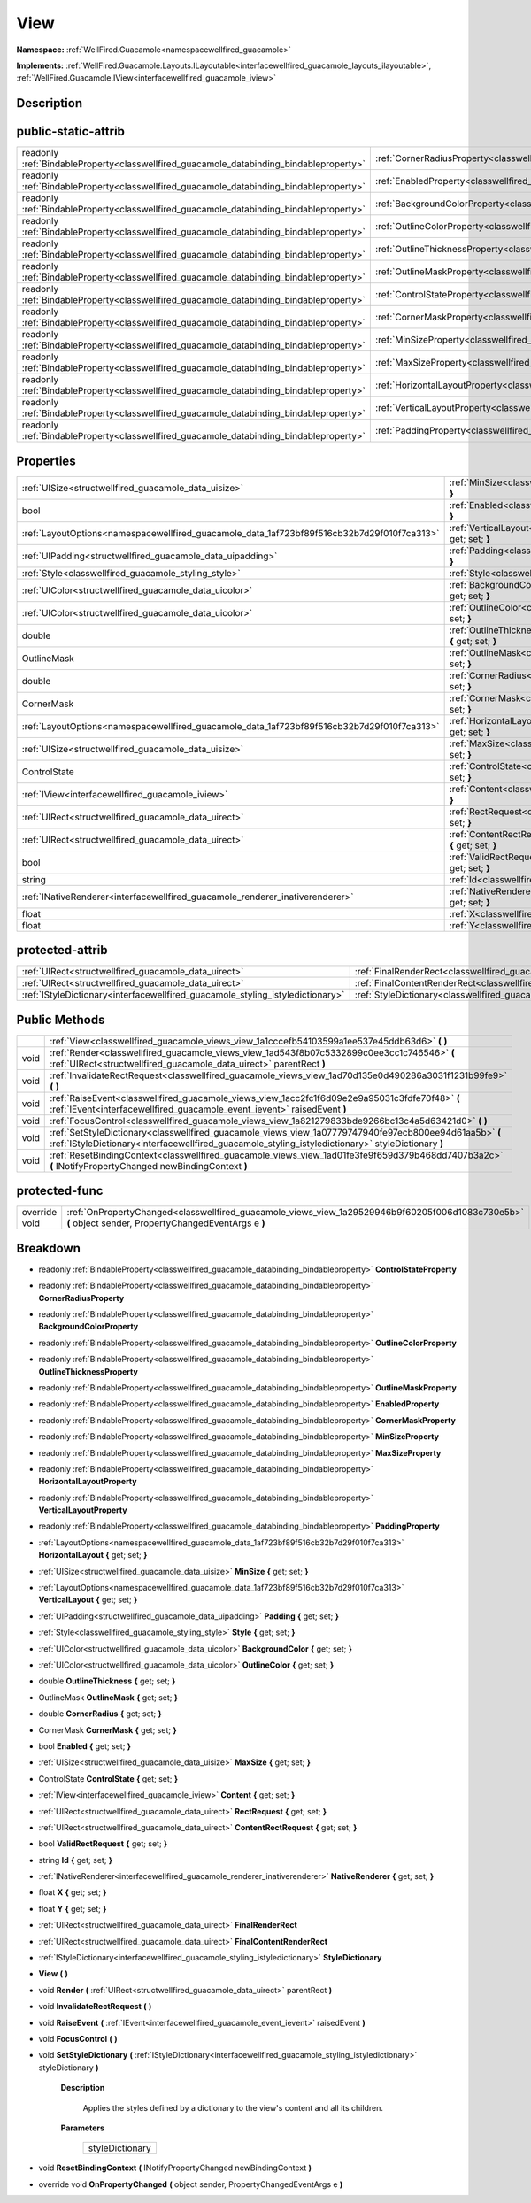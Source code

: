 .. _classwellfired_guacamole_views_view:

View
=====

**Namespace:** :ref:`WellFired.Guacamole<namespacewellfired_guacamole>`

**Implements:** :ref:`WellFired.Guacamole.Layouts.ILayoutable<interfacewellfired_guacamole_layouts_ilayoutable>`, :ref:`WellFired.Guacamole.IView<interfacewellfired_guacamole_iview>`


Description
------------



public-static-attrib
---------------------

+------------------------------------------------------------------------------------------+-----------------------------------------------------------------------------------------------------------+
|readonly :ref:`BindableProperty<classwellfired_guacamole_databinding_bindableproperty>`   |:ref:`CornerRadiusProperty<classwellfired_guacamole_views_view_1a7fc7825ce5696c81477aa80b5c977f92>`        |
+------------------------------------------------------------------------------------------+-----------------------------------------------------------------------------------------------------------+
|readonly :ref:`BindableProperty<classwellfired_guacamole_databinding_bindableproperty>`   |:ref:`EnabledProperty<classwellfired_guacamole_views_view_1afdc6dad8afccaa14744536bc1cb7db02>`             |
+------------------------------------------------------------------------------------------+-----------------------------------------------------------------------------------------------------------+
|readonly :ref:`BindableProperty<classwellfired_guacamole_databinding_bindableproperty>`   |:ref:`BackgroundColorProperty<classwellfired_guacamole_views_view_1ae76e66e871fa69841918eec4adc6ad61>`     |
+------------------------------------------------------------------------------------------+-----------------------------------------------------------------------------------------------------------+
|readonly :ref:`BindableProperty<classwellfired_guacamole_databinding_bindableproperty>`   |:ref:`OutlineColorProperty<classwellfired_guacamole_views_view_1ae273746ab6a9870356b35da585f85a68>`        |
+------------------------------------------------------------------------------------------+-----------------------------------------------------------------------------------------------------------+
|readonly :ref:`BindableProperty<classwellfired_guacamole_databinding_bindableproperty>`   |:ref:`OutlineThicknessProperty<classwellfired_guacamole_views_view_1a47361a3ef6ed7f117ab6222e887f9b84>`    |
+------------------------------------------------------------------------------------------+-----------------------------------------------------------------------------------------------------------+
|readonly :ref:`BindableProperty<classwellfired_guacamole_databinding_bindableproperty>`   |:ref:`OutlineMaskProperty<classwellfired_guacamole_views_view_1a84b217027ddd345e5d71c477f67fbab8>`         |
+------------------------------------------------------------------------------------------+-----------------------------------------------------------------------------------------------------------+
|readonly :ref:`BindableProperty<classwellfired_guacamole_databinding_bindableproperty>`   |:ref:`ControlStateProperty<classwellfired_guacamole_views_view_1a65bc81e83705488788bf2e9d5dff0afc>`        |
+------------------------------------------------------------------------------------------+-----------------------------------------------------------------------------------------------------------+
|readonly :ref:`BindableProperty<classwellfired_guacamole_databinding_bindableproperty>`   |:ref:`CornerMaskProperty<classwellfired_guacamole_views_view_1a1b95bab92a12ad343e21c0862b20300c>`          |
+------------------------------------------------------------------------------------------+-----------------------------------------------------------------------------------------------------------+
|readonly :ref:`BindableProperty<classwellfired_guacamole_databinding_bindableproperty>`   |:ref:`MinSizeProperty<classwellfired_guacamole_views_view_1a49496878725348820095eb30ce901e61>`             |
+------------------------------------------------------------------------------------------+-----------------------------------------------------------------------------------------------------------+
|readonly :ref:`BindableProperty<classwellfired_guacamole_databinding_bindableproperty>`   |:ref:`MaxSizeProperty<classwellfired_guacamole_views_view_1a3417a93e4651d5f6fe905c5a72991dab>`             |
+------------------------------------------------------------------------------------------+-----------------------------------------------------------------------------------------------------------+
|readonly :ref:`BindableProperty<classwellfired_guacamole_databinding_bindableproperty>`   |:ref:`HorizontalLayoutProperty<classwellfired_guacamole_views_view_1a3ff7b705b8e35f8f198a7d27c2d31517>`    |
+------------------------------------------------------------------------------------------+-----------------------------------------------------------------------------------------------------------+
|readonly :ref:`BindableProperty<classwellfired_guacamole_databinding_bindableproperty>`   |:ref:`VerticalLayoutProperty<classwellfired_guacamole_views_view_1ab7dfd28583ecd19d5ea937e9ea927da3>`      |
+------------------------------------------------------------------------------------------+-----------------------------------------------------------------------------------------------------------+
|readonly :ref:`BindableProperty<classwellfired_guacamole_databinding_bindableproperty>`   |:ref:`PaddingProperty<classwellfired_guacamole_views_view_1a09ae371c646982b8e1751128bb5056c0>`             |
+------------------------------------------------------------------------------------------+-----------------------------------------------------------------------------------------------------------+

Properties
-----------

+---------------------------------------------------------------------------------------------+--------------------------------------------------------------------------------------------------------------------------+
|:ref:`UISize<structwellfired_guacamole_data_uisize>`                                         |:ref:`MinSize<classwellfired_guacamole_views_view_1a7818cbbb27180e98efc09cad0a66b303>` **{** get; set; **}**              |
+---------------------------------------------------------------------------------------------+--------------------------------------------------------------------------------------------------------------------------+
|bool                                                                                         |:ref:`Enabled<classwellfired_guacamole_views_view_1a59fabf758a03929fd5fe4023bbb243aa>` **{** get; set; **}**              |
+---------------------------------------------------------------------------------------------+--------------------------------------------------------------------------------------------------------------------------+
|:ref:`LayoutOptions<namespacewellfired_guacamole_data_1af723bf89f516cb32b7d29f010f7ca313>`   |:ref:`VerticalLayout<classwellfired_guacamole_views_view_1aed8b92ed32f783af3ab294bd9edfadee>` **{** get; set; **}**       |
+---------------------------------------------------------------------------------------------+--------------------------------------------------------------------------------------------------------------------------+
|:ref:`UIPadding<structwellfired_guacamole_data_uipadding>`                                   |:ref:`Padding<classwellfired_guacamole_views_view_1aa4739fba2d3db3c4f796b09253473678>` **{** get; set; **}**              |
+---------------------------------------------------------------------------------------------+--------------------------------------------------------------------------------------------------------------------------+
|:ref:`Style<classwellfired_guacamole_styling_style>`                                         |:ref:`Style<classwellfired_guacamole_views_view_1a2daeda1b821d7cb512dd5eff53eaa507>` **{** get; set; **}**                |
+---------------------------------------------------------------------------------------------+--------------------------------------------------------------------------------------------------------------------------+
|:ref:`UIColor<structwellfired_guacamole_data_uicolor>`                                       |:ref:`BackgroundColor<classwellfired_guacamole_views_view_1a19ed04b8390c0134dab100c83d6e0bfb>` **{** get; set; **}**      |
+---------------------------------------------------------------------------------------------+--------------------------------------------------------------------------------------------------------------------------+
|:ref:`UIColor<structwellfired_guacamole_data_uicolor>`                                       |:ref:`OutlineColor<classwellfired_guacamole_views_view_1aad3a766b872ad64c8f8997341c9c3f3d>` **{** get; set; **}**         |
+---------------------------------------------------------------------------------------------+--------------------------------------------------------------------------------------------------------------------------+
|double                                                                                       |:ref:`OutlineThickness<classwellfired_guacamole_views_view_1a0ad30159179aaddee2ce0496bd6ca480>` **{** get; set; **}**     |
+---------------------------------------------------------------------------------------------+--------------------------------------------------------------------------------------------------------------------------+
|OutlineMask                                                                                  |:ref:`OutlineMask<classwellfired_guacamole_views_view_1af2706de6156ba99c59b5e10718e23288>` **{** get; set; **}**          |
+---------------------------------------------------------------------------------------------+--------------------------------------------------------------------------------------------------------------------------+
|double                                                                                       |:ref:`CornerRadius<classwellfired_guacamole_views_view_1a6c7671d36864f49bc0b19ac9d97184bf>` **{** get; set; **}**         |
+---------------------------------------------------------------------------------------------+--------------------------------------------------------------------------------------------------------------------------+
|CornerMask                                                                                   |:ref:`CornerMask<classwellfired_guacamole_views_view_1a8b33c083ace9f3fbf65df3ebfc82854d>` **{** get; set; **}**           |
+---------------------------------------------------------------------------------------------+--------------------------------------------------------------------------------------------------------------------------+
|:ref:`LayoutOptions<namespacewellfired_guacamole_data_1af723bf89f516cb32b7d29f010f7ca313>`   |:ref:`HorizontalLayout<classwellfired_guacamole_views_view_1af3244a6dc5be59b76d4a9818eb940751>` **{** get; set; **}**     |
+---------------------------------------------------------------------------------------------+--------------------------------------------------------------------------------------------------------------------------+
|:ref:`UISize<structwellfired_guacamole_data_uisize>`                                         |:ref:`MaxSize<classwellfired_guacamole_views_view_1ad1cc810950123e48e527a98bbe49b604>` **{** get; set; **}**              |
+---------------------------------------------------------------------------------------------+--------------------------------------------------------------------------------------------------------------------------+
|ControlState                                                                                 |:ref:`ControlState<classwellfired_guacamole_views_view_1a286fc2a21a2e25523071120705d1e45c>` **{** get; set; **}**         |
+---------------------------------------------------------------------------------------------+--------------------------------------------------------------------------------------------------------------------------+
|:ref:`IView<interfacewellfired_guacamole_iview>`                                             |:ref:`Content<classwellfired_guacamole_views_view_1a2176b89e9c7910a1009323249a2670b8>` **{** get; set; **}**              |
+---------------------------------------------------------------------------------------------+--------------------------------------------------------------------------------------------------------------------------+
|:ref:`UIRect<structwellfired_guacamole_data_uirect>`                                         |:ref:`RectRequest<classwellfired_guacamole_views_view_1a5e6dcc3caa7a8f101f5ef486f38810ee>` **{** get; set; **}**          |
+---------------------------------------------------------------------------------------------+--------------------------------------------------------------------------------------------------------------------------+
|:ref:`UIRect<structwellfired_guacamole_data_uirect>`                                         |:ref:`ContentRectRequest<classwellfired_guacamole_views_view_1a5a192accc193ceb0e6ca2160ddfdc781>` **{** get; set; **}**   |
+---------------------------------------------------------------------------------------------+--------------------------------------------------------------------------------------------------------------------------+
|bool                                                                                         |:ref:`ValidRectRequest<classwellfired_guacamole_views_view_1a71f6ed72a113d9109da676fb8a444829>` **{** get; set; **}**     |
+---------------------------------------------------------------------------------------------+--------------------------------------------------------------------------------------------------------------------------+
|string                                                                                       |:ref:`Id<classwellfired_guacamole_views_view_1a3479800129c5036a01f5a4d5a5e6db80>` **{** get; set; **}**                   |
+---------------------------------------------------------------------------------------------+--------------------------------------------------------------------------------------------------------------------------+
|:ref:`INativeRenderer<interfacewellfired_guacamole_renderer_inativerenderer>`                |:ref:`NativeRenderer<classwellfired_guacamole_views_view_1ae22740547a83f0e94643fce3f76b9a97>` **{** get; set; **}**       |
+---------------------------------------------------------------------------------------------+--------------------------------------------------------------------------------------------------------------------------+
|float                                                                                        |:ref:`X<classwellfired_guacamole_views_view_1a565649f75ef60b3cf224870b40b24c5e>` **{** get; set; **}**                    |
+---------------------------------------------------------------------------------------------+--------------------------------------------------------------------------------------------------------------------------+
|float                                                                                        |:ref:`Y<classwellfired_guacamole_views_view_1a2fe17b65229966f3f8db3c8e92116ef6>` **{** get; set; **}**                    |
+---------------------------------------------------------------------------------------------+--------------------------------------------------------------------------------------------------------------------------+

protected-attrib
-----------------

+---------------------------------------------------------------------------------+---------------------------------------------------------------------------------------------------------+
|:ref:`UIRect<structwellfired_guacamole_data_uirect>`                             |:ref:`FinalRenderRect<classwellfired_guacamole_views_view_1a37ba28838c64208a4d16deb6dcf8c806>`           |
+---------------------------------------------------------------------------------+---------------------------------------------------------------------------------------------------------+
|:ref:`UIRect<structwellfired_guacamole_data_uirect>`                             |:ref:`FinalContentRenderRect<classwellfired_guacamole_views_view_1a09c25d520fc325d3e7e049d573eaf287>`    |
+---------------------------------------------------------------------------------+---------------------------------------------------------------------------------------------------------+
|:ref:`IStyleDictionary<interfacewellfired_guacamole_styling_istyledictionary>`   |:ref:`StyleDictionary<classwellfired_guacamole_views_view_1a064c69cd99bab6ea487d7de140e9d0c5>`           |
+---------------------------------------------------------------------------------+---------------------------------------------------------------------------------------------------------+

Public Methods
---------------

+-------------+---------------------------------------------------------------------------------------------------------------------------------------------------------------------------------------------------------------+
|             |:ref:`View<classwellfired_guacamole_views_view_1a1cccefb54103599a1ee537e45ddb63d6>` **(**  **)**                                                                                                               |
+-------------+---------------------------------------------------------------------------------------------------------------------------------------------------------------------------------------------------------------+
|void         |:ref:`Render<classwellfired_guacamole_views_view_1ad543f8b07c5332899c0ee3cc1c746546>` **(** :ref:`UIRect<structwellfired_guacamole_data_uirect>` parentRect **)**                                              |
+-------------+---------------------------------------------------------------------------------------------------------------------------------------------------------------------------------------------------------------+
|void         |:ref:`InvalidateRectRequest<classwellfired_guacamole_views_view_1ad70d135e0d490286a3031f1231b99fe9>` **(**  **)**                                                                                              |
+-------------+---------------------------------------------------------------------------------------------------------------------------------------------------------------------------------------------------------------+
|void         |:ref:`RaiseEvent<classwellfired_guacamole_views_view_1acc2fc1f6d09e2e9a95031c3fdfe70f48>` **(** :ref:`IEvent<interfacewellfired_guacamole_event_ievent>` raisedEvent **)**                                     |
+-------------+---------------------------------------------------------------------------------------------------------------------------------------------------------------------------------------------------------------+
|void         |:ref:`FocusControl<classwellfired_guacamole_views_view_1a821279833bde9266bc13c4a5d63421d0>` **(**  **)**                                                                                                       |
+-------------+---------------------------------------------------------------------------------------------------------------------------------------------------------------------------------------------------------------+
|void         |:ref:`SetStyleDictionary<classwellfired_guacamole_views_view_1a07779747940fe97ecb800ee94d61aa5b>` **(** :ref:`IStyleDictionary<interfacewellfired_guacamole_styling_istyledictionary>` styleDictionary **)**   |
+-------------+---------------------------------------------------------------------------------------------------------------------------------------------------------------------------------------------------------------+
|void         |:ref:`ResetBindingContext<classwellfired_guacamole_views_view_1ad01fe3fe9f659d379b468dd7407b3a2c>` **(** INotifyPropertyChanged newBindingContext **)**                                                        |
+-------------+---------------------------------------------------------------------------------------------------------------------------------------------------------------------------------------------------------------+

protected-func
---------------

+----------------+---------------------------------------------------------------------------------------------------------------------------------------------------------+
|override void   |:ref:`OnPropertyChanged<classwellfired_guacamole_views_view_1a29529946b9f60205f006d1083c730e5b>` **(** object sender, PropertyChangedEventArgs e **)**   |
+----------------+---------------------------------------------------------------------------------------------------------------------------------------------------------+

Breakdown
----------

.. _classwellfired_guacamole_views_view_1a65bc81e83705488788bf2e9d5dff0afc:

- readonly :ref:`BindableProperty<classwellfired_guacamole_databinding_bindableproperty>` **ControlStateProperty** 

.. _classwellfired_guacamole_views_view_1a7fc7825ce5696c81477aa80b5c977f92:

- readonly :ref:`BindableProperty<classwellfired_guacamole_databinding_bindableproperty>` **CornerRadiusProperty** 

.. _classwellfired_guacamole_views_view_1ae76e66e871fa69841918eec4adc6ad61:

- readonly :ref:`BindableProperty<classwellfired_guacamole_databinding_bindableproperty>` **BackgroundColorProperty** 

.. _classwellfired_guacamole_views_view_1ae273746ab6a9870356b35da585f85a68:

- readonly :ref:`BindableProperty<classwellfired_guacamole_databinding_bindableproperty>` **OutlineColorProperty** 

.. _classwellfired_guacamole_views_view_1a47361a3ef6ed7f117ab6222e887f9b84:

- readonly :ref:`BindableProperty<classwellfired_guacamole_databinding_bindableproperty>` **OutlineThicknessProperty** 

.. _classwellfired_guacamole_views_view_1a84b217027ddd345e5d71c477f67fbab8:

- readonly :ref:`BindableProperty<classwellfired_guacamole_databinding_bindableproperty>` **OutlineMaskProperty** 

.. _classwellfired_guacamole_views_view_1afdc6dad8afccaa14744536bc1cb7db02:

- readonly :ref:`BindableProperty<classwellfired_guacamole_databinding_bindableproperty>` **EnabledProperty** 

.. _classwellfired_guacamole_views_view_1a1b95bab92a12ad343e21c0862b20300c:

- readonly :ref:`BindableProperty<classwellfired_guacamole_databinding_bindableproperty>` **CornerMaskProperty** 

.. _classwellfired_guacamole_views_view_1a49496878725348820095eb30ce901e61:

- readonly :ref:`BindableProperty<classwellfired_guacamole_databinding_bindableproperty>` **MinSizeProperty** 

.. _classwellfired_guacamole_views_view_1a3417a93e4651d5f6fe905c5a72991dab:

- readonly :ref:`BindableProperty<classwellfired_guacamole_databinding_bindableproperty>` **MaxSizeProperty** 

.. _classwellfired_guacamole_views_view_1a3ff7b705b8e35f8f198a7d27c2d31517:

- readonly :ref:`BindableProperty<classwellfired_guacamole_databinding_bindableproperty>` **HorizontalLayoutProperty** 

.. _classwellfired_guacamole_views_view_1ab7dfd28583ecd19d5ea937e9ea927da3:

- readonly :ref:`BindableProperty<classwellfired_guacamole_databinding_bindableproperty>` **VerticalLayoutProperty** 

.. _classwellfired_guacamole_views_view_1a09ae371c646982b8e1751128bb5056c0:

- readonly :ref:`BindableProperty<classwellfired_guacamole_databinding_bindableproperty>` **PaddingProperty** 

.. _classwellfired_guacamole_views_view_1af3244a6dc5be59b76d4a9818eb940751:

- :ref:`LayoutOptions<namespacewellfired_guacamole_data_1af723bf89f516cb32b7d29f010f7ca313>` **HorizontalLayout** **{** get; set; **}**

.. _classwellfired_guacamole_views_view_1a7818cbbb27180e98efc09cad0a66b303:

- :ref:`UISize<structwellfired_guacamole_data_uisize>` **MinSize** **{** get; set; **}**

.. _classwellfired_guacamole_views_view_1aed8b92ed32f783af3ab294bd9edfadee:

- :ref:`LayoutOptions<namespacewellfired_guacamole_data_1af723bf89f516cb32b7d29f010f7ca313>` **VerticalLayout** **{** get; set; **}**

.. _classwellfired_guacamole_views_view_1aa4739fba2d3db3c4f796b09253473678:

- :ref:`UIPadding<structwellfired_guacamole_data_uipadding>` **Padding** **{** get; set; **}**

.. _classwellfired_guacamole_views_view_1a2daeda1b821d7cb512dd5eff53eaa507:

- :ref:`Style<classwellfired_guacamole_styling_style>` **Style** **{** get; set; **}**

.. _classwellfired_guacamole_views_view_1a19ed04b8390c0134dab100c83d6e0bfb:

- :ref:`UIColor<structwellfired_guacamole_data_uicolor>` **BackgroundColor** **{** get; set; **}**

.. _classwellfired_guacamole_views_view_1aad3a766b872ad64c8f8997341c9c3f3d:

- :ref:`UIColor<structwellfired_guacamole_data_uicolor>` **OutlineColor** **{** get; set; **}**

.. _classwellfired_guacamole_views_view_1a0ad30159179aaddee2ce0496bd6ca480:

- double **OutlineThickness** **{** get; set; **}**

.. _classwellfired_guacamole_views_view_1af2706de6156ba99c59b5e10718e23288:

- OutlineMask **OutlineMask** **{** get; set; **}**

.. _classwellfired_guacamole_views_view_1a6c7671d36864f49bc0b19ac9d97184bf:

- double **CornerRadius** **{** get; set; **}**

.. _classwellfired_guacamole_views_view_1a8b33c083ace9f3fbf65df3ebfc82854d:

- CornerMask **CornerMask** **{** get; set; **}**

.. _classwellfired_guacamole_views_view_1a59fabf758a03929fd5fe4023bbb243aa:

- bool **Enabled** **{** get; set; **}**

.. _classwellfired_guacamole_views_view_1ad1cc810950123e48e527a98bbe49b604:

- :ref:`UISize<structwellfired_guacamole_data_uisize>` **MaxSize** **{** get; set; **}**

.. _classwellfired_guacamole_views_view_1a286fc2a21a2e25523071120705d1e45c:

- ControlState **ControlState** **{** get; set; **}**

.. _classwellfired_guacamole_views_view_1a2176b89e9c7910a1009323249a2670b8:

- :ref:`IView<interfacewellfired_guacamole_iview>` **Content** **{** get; set; **}**

.. _classwellfired_guacamole_views_view_1a5e6dcc3caa7a8f101f5ef486f38810ee:

- :ref:`UIRect<structwellfired_guacamole_data_uirect>` **RectRequest** **{** get; set; **}**

.. _classwellfired_guacamole_views_view_1a5a192accc193ceb0e6ca2160ddfdc781:

- :ref:`UIRect<structwellfired_guacamole_data_uirect>` **ContentRectRequest** **{** get; set; **}**

.. _classwellfired_guacamole_views_view_1a71f6ed72a113d9109da676fb8a444829:

- bool **ValidRectRequest** **{** get; set; **}**

.. _classwellfired_guacamole_views_view_1a3479800129c5036a01f5a4d5a5e6db80:

- string **Id** **{** get; set; **}**

.. _classwellfired_guacamole_views_view_1ae22740547a83f0e94643fce3f76b9a97:

- :ref:`INativeRenderer<interfacewellfired_guacamole_renderer_inativerenderer>` **NativeRenderer** **{** get; set; **}**

.. _classwellfired_guacamole_views_view_1a565649f75ef60b3cf224870b40b24c5e:

- float **X** **{** get; set; **}**

.. _classwellfired_guacamole_views_view_1a2fe17b65229966f3f8db3c8e92116ef6:

- float **Y** **{** get; set; **}**

.. _classwellfired_guacamole_views_view_1a37ba28838c64208a4d16deb6dcf8c806:

- :ref:`UIRect<structwellfired_guacamole_data_uirect>` **FinalRenderRect** 

.. _classwellfired_guacamole_views_view_1a09c25d520fc325d3e7e049d573eaf287:

- :ref:`UIRect<structwellfired_guacamole_data_uirect>` **FinalContentRenderRect** 

.. _classwellfired_guacamole_views_view_1a064c69cd99bab6ea487d7de140e9d0c5:

- :ref:`IStyleDictionary<interfacewellfired_guacamole_styling_istyledictionary>` **StyleDictionary** 

.. _classwellfired_guacamole_views_view_1a1cccefb54103599a1ee537e45ddb63d6:

-  **View** **(**  **)**

.. _classwellfired_guacamole_views_view_1ad543f8b07c5332899c0ee3cc1c746546:

- void **Render** **(** :ref:`UIRect<structwellfired_guacamole_data_uirect>` parentRect **)**

.. _classwellfired_guacamole_views_view_1ad70d135e0d490286a3031f1231b99fe9:

- void **InvalidateRectRequest** **(**  **)**

.. _classwellfired_guacamole_views_view_1acc2fc1f6d09e2e9a95031c3fdfe70f48:

- void **RaiseEvent** **(** :ref:`IEvent<interfacewellfired_guacamole_event_ievent>` raisedEvent **)**

.. _classwellfired_guacamole_views_view_1a821279833bde9266bc13c4a5d63421d0:

- void **FocusControl** **(**  **)**

.. _classwellfired_guacamole_views_view_1a07779747940fe97ecb800ee94d61aa5b:

- void **SetStyleDictionary** **(** :ref:`IStyleDictionary<interfacewellfired_guacamole_styling_istyledictionary>` styleDictionary **)**

    **Description**

        Applies the styles defined by a dictionary to the view's content and all its children. 

    **Parameters**

        +------------------+
        |styleDictionary   |
        +------------------+
        
.. _classwellfired_guacamole_views_view_1ad01fe3fe9f659d379b468dd7407b3a2c:

- void **ResetBindingContext** **(** INotifyPropertyChanged newBindingContext **)**

.. _classwellfired_guacamole_views_view_1a29529946b9f60205f006d1083c730e5b:

- override void **OnPropertyChanged** **(** object sender, PropertyChangedEventArgs e **)**

